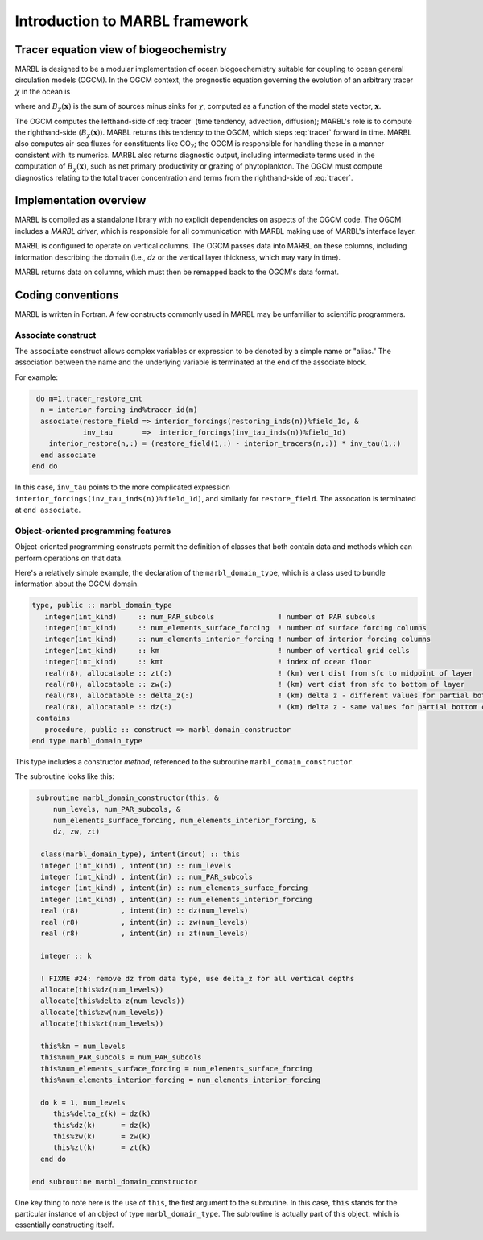 .. _intro:

Introduction to MARBL framework
===============================

Tracer equation view of biogeochemistry
---------------------------------------

MARBL is designed to be a modular implementation of ocean biogoechemistry suitable for coupling to ocean general circulation models (OGCM).
In the OGCM context, the prognostic equation governing the evolution of an arbitrary tracer :math:`\chi` in the ocean is

.. math::
   :label: tracer
	   
   \begin{equation}
      \frac{\partial \chi}{\partial t} 
      + \nabla\cdot(\mathbf{u}\chi) 
      - \nabla\cdot\left(K\cdot \nabla\chi\right) = B_\chi(\mathbf{x})
   \end{equation}
   
where and :math:`B_\chi(\mathbf{x})` is the sum of sources minus sinks for :math:`\chi`, computed as a function of the model state vector, :math:`\mathbf{x}`.

The OGCM computes the lefthand-side of :eq:`tracer` (time tendency, advection, diffusion); MARBL's role is to compute the righthand-side (:math:`B_\chi(\mathbf{x})`).
MARBL returns this tendency to the OGCM, which steps :eq:`tracer` forward in time.
MARBL also computes air-sea fluxes for constituents like CO\ :sub:`2`; the OGCM is responsible for handling these in a manner consistent with its numerics.
MARBL also returns diagnostic output, including intermediate terms used in the computation of :math:`B_\chi(\mathbf{x})`, such as net primary productivity or grazing of phytoplankton.
The OGCM must compute diagnostics relating to the total tracer concentration and terms from the righthand-side of :eq:`tracer`.

Implementation overview
-----------------------

MARBL is compiled as a standalone library with no explicit dependencies on aspects of the OGCM code.
The OGCM includes a *MARBL driver*, which is responsible for all communication with MARBL making use of MARBL's interface layer.

MARBL is configured to operate on vertical columns.  The OGCM passes data into MARBL on these columns, including information describing the domain (i.e., `dz` or the vertical layer thickness, which may vary in time).

MARBL returns data on columns, which must then be remapped back to the OGCM's data format.

.. image:: ../_static/modular-design.png
   :align: center

Coding conventions
------------------

MARBL is written in Fortran.  
A few constructs commonly used in MARBL may be unfamiliar to scientific programmers.

Associate construct
^^^^^^^^^^^^^^^^^^^

The ``associate`` construct allows complex variables or expression to be denoted by a simple name or "alias."
The association between the name and the underlying variable is terminated at the end of the associate block.

For example:

.. code-block:: fortran

   do m=1,tracer_restore_cnt
    n = interior_forcing_ind%tracer_id(m)
    associate(restore_field => interior_forcings(restoring_inds(n))%field_1d, &
              inv_tau       =>  interior_forcings(inv_tau_inds(n))%field_1d)
      interior_restore(n,:) = (restore_field(1,:) - interior_tracers(n,:)) * inv_tau(1,:)
    end associate
  end do

In this case, ``inv_tau`` points to the more complicated expression ``interior_forcings(inv_tau_inds(n))%field_1d)``, and similarly for ``restore_field``.
The assocation is terminated at ``end associate``.


Object-oriented programming features
^^^^^^^^^^^^^^^^^^^^^^^^^^^^^^^^^^^^
Object-oriented programming constructs permit the definition of classes that both contain data and methods which can perform operations on that data.

Here's a relatively simple example, the declaration of the ``marbl_domain_type``, which is a class used to bundle information about the OGCM domain.

.. code-block:: fortran
   
  type, public :: marbl_domain_type
     integer(int_kind)     :: num_PAR_subcols               ! number of PAR subcols
     integer(int_kind)     :: num_elements_surface_forcing  ! number of surface forcing columns
     integer(int_kind)     :: num_elements_interior_forcing ! number of interior forcing columns
     integer(int_kind)     :: km                            ! number of vertical grid cells
     integer(int_kind)     :: kmt                           ! index of ocean floor
     real(r8), allocatable :: zt(:)                         ! (km) vert dist from sfc to midpoint of layer
     real(r8), allocatable :: zw(:)                         ! (km) vert dist from sfc to bottom of layer
     real(r8), allocatable :: delta_z(:)                    ! (km) delta z - different values for partial bottom cells
     real(r8), allocatable :: dz(:)                         ! (km) delta z - same values for partial bottom cells
   contains
     procedure, public :: construct => marbl_domain_constructor
  end type marbl_domain_type

This type includes a constructor `method`, referenced to the subroutine ``marbl_domain_constructor``.

The subroutine looks like this:

.. code-block:: fortran
		
   subroutine marbl_domain_constructor(this, &
       num_levels, num_PAR_subcols, &
       num_elements_surface_forcing, num_elements_interior_forcing, &
       dz, zw, zt)

    class(marbl_domain_type), intent(inout) :: this
    integer (int_kind) , intent(in) :: num_levels
    integer (int_kind) , intent(in) :: num_PAR_subcols
    integer (int_kind) , intent(in) :: num_elements_surface_forcing
    integer (int_kind) , intent(in) :: num_elements_interior_forcing
    real (r8)          , intent(in) :: dz(num_levels) 
    real (r8)          , intent(in) :: zw(num_levels) 
    real (r8)          , intent(in) :: zt(num_levels) 

    integer :: k

    ! FIXME #24: remove dz from data type, use delta_z for all vertical depths
    allocate(this%dz(num_levels))
    allocate(this%delta_z(num_levels))
    allocate(this%zw(num_levels))
    allocate(this%zt(num_levels))

    this%km = num_levels
    this%num_PAR_subcols = num_PAR_subcols
    this%num_elements_surface_forcing = num_elements_surface_forcing
    this%num_elements_interior_forcing = num_elements_interior_forcing

    do k = 1, num_levels
       this%delta_z(k) = dz(k)
       this%dz(k)      = dz(k)
       this%zw(k)      = zw(k)
       this%zt(k)      = zt(k)
    end do

  end subroutine marbl_domain_constructor
  
One key thing to note here is the use of ``this``, the first argument to the subroutine.
In this case, ``this`` stands for the particular instance of an object of type ``marbl_domain_type``.
The subroutine is actually part of this object, which is essentially constructing itself.


	     

	   
	   
